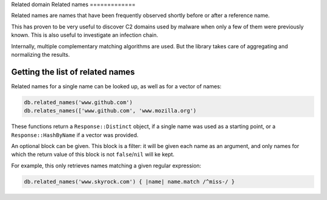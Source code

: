 Related domain
Related names
=============

Related names are names that have been frequently observed shortly
before or after a reference name.

This has proven to be very useful to discover C2 domains used by
malware when only a few of them were previously known. This is also
useful to investigate an infection chain.

Internally, multiple complementary matching algorithms are used. But the
library takes care of aggregating and normalizing the results.

Getting the list of related names
---------------------------------

Related names for a single name can be looked up, as well as for
a vector of names:

.. code-block:: ruby

    db.related_names('www.github.com')
    db.relates_names(['www.github.com', 'www.mozilla.org')

These functions return a ``Response::Distinct`` object, if a single
name was used as a starting point, or a ``Response::HashByName`` if a
vector was provided.

An optional block can be given. This block is a filter: it will be given each
name as an argument, and only names for which the return value of this
block is not ``false``/``nil`` will ke kept.

For example, this only retrieves names matching a given regular
expression:

.. code-block:: ruby

    db.related_names('www.skyrock.com') { |name| name.match /^miss-/ }

